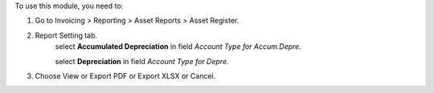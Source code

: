 To use this module, you need to:

#. Go to Invoicing > Reporting > Asset Reports > Asset Register.
#. Report Setting tab.
    select **Accumulated Depreciation** in field *Account Type for Accum.Depre.*

    select **Depreciation** in field *Account Type for Depre.*
#. Choose View or Export PDF or Export XLSX or Cancel.
